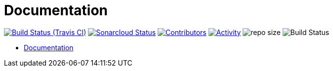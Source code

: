 = Documentation

image:https://img.shields.io/travis/gurv/vg-doc/master.svg[Build Status (Travis CI),link=https://travis-ci.org/gurv/vg-doc]
image:https://sonarcloud.io/api/project_badges/measure?project=io.github.gurv:vg-doc&metric=alert_status[Sonarcloud Status,link=https://sonarcloud.io/dashboard?id=io.github.gurv%3Avg-doc]
image:https://img.shields.io/github/contributors/gurv/vg-doc.svg[Contributors,link=https://github.com/gurv/vg-doc/graphs/contributors]
image:https://img.shields.io/github/commit-activity/m/gurv/vg-doc.svg[Activity,link=https://github.com/gurv/vg-doc/pulse]
image:https://img.shields.io/github/repo-size/gurv/vg-doc.svg[repo size]
image:https://dev.azure.com/gurv/vg/_apis/build/status/vg-doc?branchName=master[Build Status]

* https://gurv.github.io/vg-doc/index.html[Documentation]
